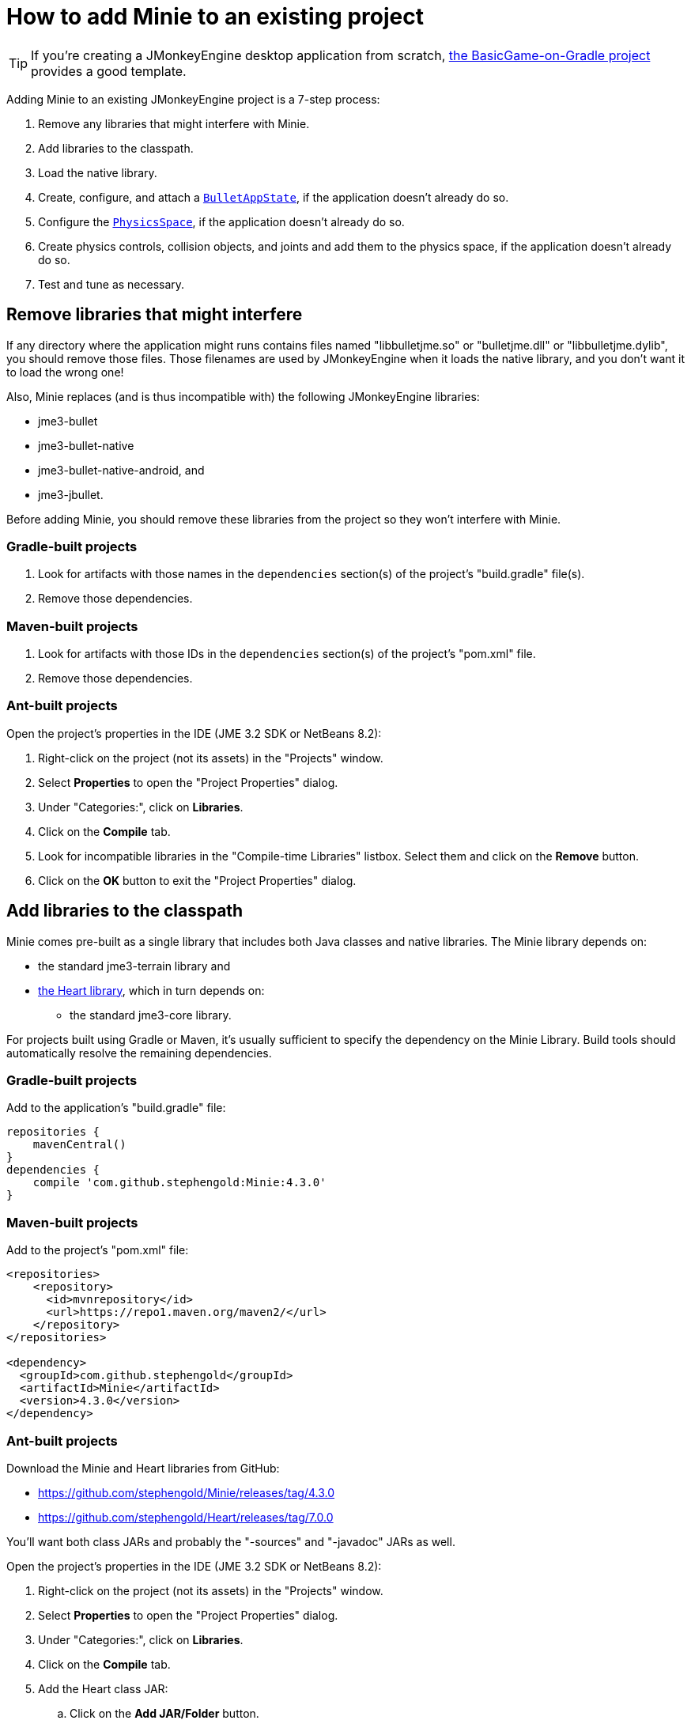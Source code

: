 = How to add Minie to an existing project
:experimental:
:page-pagination:
:url-api: https://stephengold.github.io/Minie/javadoc/master/com/jme3/bullet

TIP: If you're creating a JMonkeyEngine desktop application from scratch,
https://github.com/stephengold/BasicGame-on-Gradle[the BasicGame-on-Gradle project]
provides a good template.

Adding Minie to an existing JMonkeyEngine project is a 7-step process:

. Remove any libraries that might interfere with Minie.
. Add libraries to the classpath.
. Load the native library.
. Create, configure, and attach
  a {url-api}/BulletAppState.html[`BulletAppState`],
  if the application doesn't already do so.
. Configure the {url-api}/PhysicsSpace.html[`PhysicsSpace`],
  if the application doesn't already do so.
. Create physics controls, collision objects,
  and joints and add them to the physics space,
  if the application doesn't already do so.
. Test and tune as necessary.

== Remove libraries that might interfere

If any directory where the application might runs contains files
named "libbulletjme.so" or "bulletjme.dll" or "libbulletjme.dylib",
you should remove those files.
Those filenames are used by JMonkeyEngine when it loads the native library,
and you don't want it to load the wrong one!

Also, Minie replaces (and is thus incompatible with) the following
JMonkeyEngine libraries:

* jme3-bullet
* jme3-bullet-native
* jme3-bullet-native-android, and
* jme3-jbullet.

Before adding Minie, you should remove these libraries from the project so
they won't interfere with Minie.

=== Gradle-built projects

. Look for artifacts with those names in the `dependencies` section(s)
  of the project's "build.gradle" file(s).
. Remove those dependencies.

=== Maven-built projects

. Look for artifacts with those IDs in the `dependencies` section(s)
  of the project's "pom.xml" file.
. Remove those dependencies.

=== Ant-built projects

Open the project's properties in the IDE (JME 3.2 SDK or NetBeans 8.2):

. Right-click on the project (not its assets) in the "Projects" window.
. Select menu:Properties[] to open the "Project Properties" dialog.
. Under "Categories:", click on btn:[Libraries].
. Click on the btn:[Compile] tab.
. Look for incompatible libraries in the "Compile-time Libraries"
  listbox.  Select them and click on the btn:[Remove] button.
. Click on the btn:[OK] button to exit the "Project Properties" dialog.

== Add libraries to the classpath

Minie comes pre-built as a single library that includes both Java classes
and native libraries.
The Minie library depends on:

* the standard jme3-terrain library and
* https://github.com/stephengold/Heart[the Heart library],
  which in turn depends on:
** the standard jme3-core library.

For projects built using Gradle or Maven, it's usually sufficient to specify the
dependency on the Minie Library.  Build tools should automatically
resolve the remaining dependencies.

=== Gradle-built projects

Add to the application's "build.gradle" file:

[source,groovy]
----
repositories {
    mavenCentral()
}
dependencies {
    compile 'com.github.stephengold:Minie:4.3.0'
}
----

=== Maven-built projects

Add to the project's "pom.xml" file:

[source,xml]
----
<repositories>
    <repository>
      <id>mvnrepository</id>
      <url>https://repo1.maven.org/maven2/</url>
    </repository>
</repositories>

<dependency>
  <groupId>com.github.stephengold</groupId>
  <artifactId>Minie</artifactId>
  <version>4.3.0</version>
</dependency>
----

=== Ant-built projects

Download the Minie and Heart libraries from GitHub:

* https://github.com/stephengold/Minie/releases/tag/4.3.0
* https://github.com/stephengold/Heart/releases/tag/7.0.0

You'll want both class JARs
and probably the "-sources" and "-javadoc" JARs as well.

Open the project's properties in the IDE (JME 3.2 SDK or NetBeans 8.2):

. Right-click on the project (not its assets) in the "Projects" window.
. Select menu:Properties[] to open the "Project Properties" dialog.
. Under "Categories:", click on btn:[Libraries].
. Click on the btn:[Compile] tab.
. Add the Heart class JAR:
.. Click on the btn:[Add JAR/Folder] button.
.. Navigate to the download directory.
.. Select the "Heart-7.0.0" file.
.. Click on the btn:[Open] button.
. (optional) Add JARs for javadoc and sources:
.. Click on the btn:[Edit] button.
.. Click on the btn:[Browse...] button to the right of "Javadoc:"
.. Select the "Heart-7.0.0-javadoc.jar" file.
.. Click on the btn:[Open] button.
.. Click on the btn:[Browse...] button to the right of "Sources:"
.. Select the "Heart-7.0.0-sources.jar" file.
.. Click on the btn:[Open] button button again.
.. Click on the btn:[OK] button to close the "Edit Jar Reference" dialog.
. Similarly, add the Minie JAR(s).
. Click on the btn:[OK] button to exit the "Project Properties" dialog.

Starting with version 1.6,
Minie no longer supports version 3.2.x JMonkeyEngine libraries.
Starting with version 4.1.1,
Minie no longer supports version 3.3.x JMonkeyEngine libraries.
In order to use the latest Minie release,
you'll need version 3.4.x JMonkeyEngine libraries:

* Minie v4.3.0 depends on jme3-terrain-3.4.0-stable and
* Heart v7.0.0 depends on jme3-core-3.4.0-stable

== Load the native library

In a conventional JMonkeyEngine application,
the required native libraries get loaded automatically by `Application.start()`.

If your application doesn't invoke `Application.start()`,
load Minie's native library before instantiating any physics objects:

[source,java]
----
NativeLibraryLoader.loadNativeLibrary("bulletjme", true);
----

For Minie to work on Android platforms running Marshmallow (6.0) or higher,
make sure the `extractNativeLibs` flag is set to `true`
in the "application" element of the "AndroidManifest.xml" manifest.

== Attach a `BulletAppState`

Strictly speaking, Minie doesn't require a
{url-api}/BulletAppState.html[`BulletAppState`].
However, the appstate *does* provide a convenient interface
for configuring, accessing, updating, and debugging
a {url-api}/PhysicsSpace.html[`PhysicsSpace`].

If the application already has
a {url-api}/BulletAppState.html[`BulletAppState`], that code will probably
work fine with Minie.
If not, here is a snippet to guide you:

[source,java]
----
SoftPhysicsAppState appState = new SoftPhysicsAppState();
stateManager.attach(appState);
PhysicsSoftSpace physicsSpace = appState.getPhysicsSoftSpace();
----

If the application doesn't need soft bodies, you can instantiate
a {url-api}/BulletAppState.html[`BulletAppState`] directly:

[source,java]
----
BulletAppState appState = new BulletAppState();
stateManager.attach(appState);
PhysicsSpace physicsSpace = appState.getPhysicsSpace();
----

If the application needs multibodies, instantiate a
{url-api}/MultiBodyBulletAppState.html[`MultiBodyBulletAppState`].
(Minie doesn't yet support combining soft bodies and multibodies in
a single physics space.)

By default, the physics simulation runs on the render thread.
To execute it on a dedicated thread, use:

[source,java]
----
bulletAppState.setThreadingType(BulletAppState.ThreadingType.PARALLEL);
----

By default, simulation advances based on the time per frame (tpf)
reported by the renderer.
To advance the physics simulation at a different rate, use:

[source,java]
----
bulletAppState.setSpeed(0.5f); // simulate physics at half speed
----

By default, debug visualization is disabled. To enable it, use:

[source,java]
----
bulletAppState.setDebugEnabled(true); // default=false
----

Other {url-api}/BulletAppState.html[`BulletAppState`] parameters,
used to customize debug visualization,
are described on xref:debug.adoc[the debugging page].

Ways to simulate physics without using
{url-api}/BulletAppState.html[`BulletAppState`]
are described on xref:server.adoc[the physics-without-appstates page].

== Configure the `PhysicsSpace`

Attaching a {url-api}/BulletAppState.html[`BulletAppState`] instantiates a
{url-api}/PhysicsSpace.html[`PhysicsSpace`] that
the application can access immediately:

[source,java]
----
PhysicsSpace space = bulletAppState.getPhysicsSpace();
----

`SoftPhysicsAppState` instantiates a `PhysicsSoftSpace`, which is a subclass:

[source,java]
----
PhysicsSoftSpace space = bulletAppState.getPhysicsSoftSpace();
----

and `MultiBodyAppState` instantiates a `MultiBodySpace`, another subclass.

Physics simulation can run with a fixed time step or a variable time step.
The default configuration is a fixed time step of 1/60th of a second
with up to 4 time steps per frame.

To configure a variable time step with a maximum of 0.25 seconds:

[source,java]
----
space.setMaxSubSteps(0);
space.setMaxTimeStep(0.25f);
----

To configure a fixed time step of 0.01 second with up to 6 time steps per frame:

[source,java]
----
space.setAccuracy(0.01f);
space.setMaxSubSteps(6);
----

NOTE: `setAccuracy()` has no effect when `maxSubSteps==0`,
while `setMaxTimeStep()` has no effect when `maxSubSteps>0`.

The contact solver performs a fixed number of iterations per time step,
by default, 10.
For higher-quality (but slower) simulation, increase this number.
For instance, to use 20 iterations:

[source,java]
----
space.getSolverInfo().setNumIterations(20);
----

Each physics space has a gravity vector,
which is typically applied to bodies as they get added to the space.
To simulate a zero-gravity environment,
set the gravity of the space to zero:

[source,java]
----
space.setGravity(Vector3f.ZERO);
----

== Create collision objects

You can create collision objects directly, using the constructors:

[source,java]
----
float radius = 2f;
CollisionShape sphere2 = new SphereCollisionShape(radius);
PhysicsGhostObject ghost1 = new PhysicsGhostObject(sphere2);
float mass = 1f;
PhysicsRigidBody body1 = new PhysicsRigidBody(sphere2, mass);
----

or indirectly, by adding physics controls to scene-graph spatials:

[source,java]
----
float radius = 2f;
CollisionShape sphere2 = new SphereCollisionShape(radius);

Node ghostNode1 = new Node("ghostNode1");
GhostControl gc1 = new GhostControl(sphere2);
ghostNode1.addControl(gc1);

Node rigidNode1 = new Node("rigidNode1");
float mass = 1f;
RigidBodyControl rbc1 = new RigidBodyControl(sphere2, mass);
rigidNode1.addControl(rbc1);
----

Either way, the objects won't get simulated unless they're added to a space.

== Summary

* Before adding Minie to an application, remove all other physics libraries.
* {url-api}/BulletAppState.html[`BulletAppState`] provides a convenient interface
  for configuring, accessing, updating, and debugging a physics space.
* Collision objects can be created 2 ways:
** directly, using the constructors
** indirectly, by adding physics controls to the scene graph.
* Collision objects aren't simulated unless they're added to a space.
